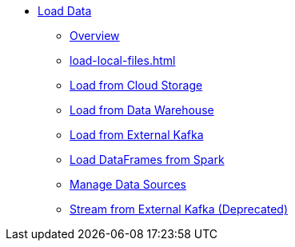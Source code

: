 * xref:index.adoc[Load Data]
** xref:data-loading-overview.adoc[Overview]
** xref:load-local-files.adoc[]
//** xref:data-streaming-connector/index.adoc[Data Streaming Connector]
** xref:load-from-cloud.adoc[Load from Cloud Storage]
** xref:load-from-warehouse.adoc[Load from Data Warehouse]
** xref:load-from-kafka.adoc[Load from External Kafka]
** xref:spark-connection-via-jdbc-driver.adoc[Load DataFrames from Spark]
** xref:manage-data-source.adoc[Manage Data Sources]
//** xref:kafka-loader/index.adoc[]
//*** xref:kafka-loader/load-data.txt[]
//*** xref:kafka-loader/manage-data-source.adoc[]
//*** xref:kafka-loader/manage-loading-jobs.adoc[]
//*** xref:kafka-loader/kafka-ssl-sasl.adoc[]
** xref:data-streaming-connector/kafka.adoc[Stream from External Kafka (Deprecated)]



